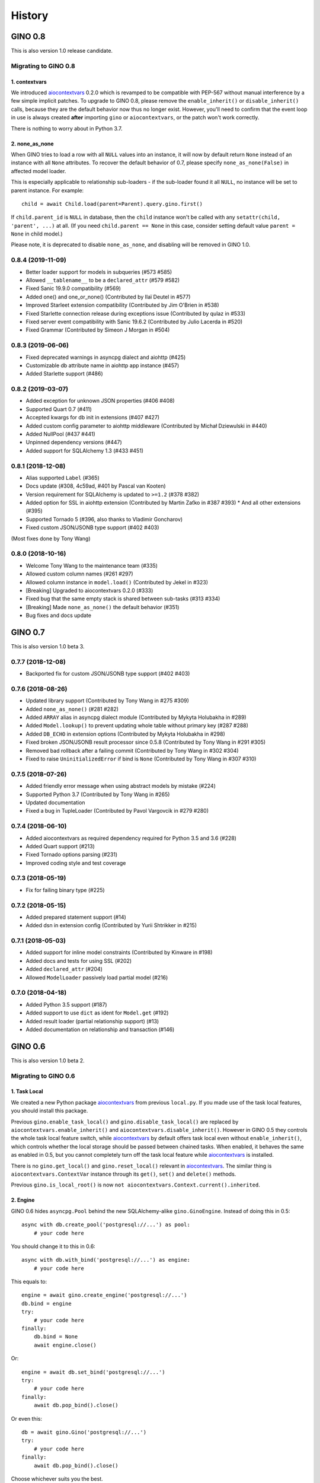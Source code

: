 =======
History
=======

GINO 0.8
--------

This is also version 1.0 release candidate.

Migrating to GINO 0.8
^^^^^^^^^^^^^^^^^^^^^

1. contextvars
""""""""""""""

We introduced aiocontextvars_ 0.2.0 which is revamped to be compatible with
PEP-567 without manual interference by a few simple implicit patches. To
upgrade to GINO 0.8, please remove the ``enable_inherit()`` or
``disable_inherit()`` calls, because they are the default behavior now thus
no longer exist. However, you'll need to confirm that the event loop in use is
always created **after** importing ``gino`` or ``aiocontextvars``, or the patch
won't work correctly.

There is nothing to worry about in Python 3.7.

2. none_as_none
"""""""""""""""

When GINO tries to load a row with all ``NULL`` values into an instance, it
will now by default return ``None`` instead of an instance with all ``None``
attributes. To recover the default behavior of 0.7, please specify
``none_as_none(False)`` in affected model loader.

This is especially applicable to relationship sub-loaders - if the sub-loader
found it all ``NULL``, no instance will be set to parent instance. For
example::

    child = await Child.load(parent=Parent).query.gino.first()

If ``child.parent_id`` is ``NULL`` in database, then the ``child`` instance
won't be called with any ``setattr(child, 'parent', ...)`` at all. (If you need
``child.parent == None`` in this case, consider setting default value
``parent = None`` in child model.)

Please note, it is deprecated to disable ``none_as_none``, and disabling will
be removed in GINO 1.0.

0.8.4 (2019-11-09)
^^^^^^^^^^^^^^^^^^

* Better loader support for models in subqueries (#573 #585)
* Allowed ``__tablename__`` to be a ``declared_attr`` (#579 #582)
* Fixed Sanic 19.9.0 compatibility (#569)
* Added one() and one_or_none() (Contributed by Ilaï Deutel in #577)
* Improved Starleet extension compatibility (Contributed by Jim O'Brien in #538)
* Fixed Starlette connection release during exceptions issue (Contributed by qulaz in #533)
* Fixed server event compatibility with Sanic 19.6.2 (Contributed by Julio Lacerda in #520)
* Fixed Grammar (Contributed by Simeon J Morgan in #504)

0.8.3 (2019-06-06)
^^^^^^^^^^^^^^^^^^

* Fixed deprecated warnings in asyncpg dialect and aiohttp (#425)
* Customizable db attribute name in aiohttp app instance (#457)
* Added Starlette support (#486)

0.8.2 (2019-03-07)
^^^^^^^^^^^^^^^^^^

* Added exception for unknown JSON properties (#406 #408)
* Supported Quart 0.7 (#411)
* Accepted kwargs for db init in extensions (#407 #427)
* Added custom config parameter to aiohttp middleware (Contributed by Michał Dziewulski in #440)
* Added NullPool (#437 #441)
* Unpinned dependency versions (#447)
* Added support for SQLAlchemy 1.3 (#433 #451)

0.8.1 (2018-12-08)
^^^^^^^^^^^^^^^^^^

* Alias supported ``Label`` (#365)
* Docs update (#308, 4c59ad, #401 by Pascal van Kooten)
* Version requirement for SQLAlchemy is updated to ``>=1.2`` (#378 #382)
* Added option for SSL in aiohttp extension (Contributed by Martin Zaťko in #387 #393)
  * And all other extensions (#395)
* Supported Tornado 5 (#396, also thanks to Vladimir Goncharov)
* Fixed custom JSON/JSONB type support (#402 #403)

(Most fixes done by Tony Wang)

0.8.0 (2018-10-16)
^^^^^^^^^^^^^^^^^^

* Welcome Tony Wang to the maintenance team (#335)
* Allowed custom column names (#261 #297)
* Allowed column instance in ``model.load()`` (Contributed by Jekel in #323)
* [Breaking] Upgraded to aiocontextvars 0.2.0 (#333)
* Fixed bug that the same empty stack is shared between sub-tasks (#313 #334)
* [Breaking] Made ``none_as_none()`` the default behavior (#351)
* Bug fixes and docs update


GINO 0.7
--------

This is also version 1.0 beta 3.

0.7.7 (2018-12-08)
^^^^^^^^^^^^^^^^^^

* Backported fix for custom JSON/JSONB type support (#402 #403)

0.7.6 (2018-08-26)
^^^^^^^^^^^^^^^^^^

* Updated library support (Contributed by Tony Wang in #275 #309)
* Added ``none_as_none()`` (#281 #282)
* Added ``ARRAY`` alias in asyncpg dialect module (Contributed by Mykyta Holubakha in #289)
* Added ``Model.lookup()`` to prevent updating whole table without primary key (#287 #288)
* Added ``DB_ECHO`` in extension options (Contributed by Mykyta Holubakha in #298)
* Fixed broken JSON/JSONB result processor since 0.5.8 (Contributed by Tony Wang in #291 #305)
* Removed bad rollback after a failing commit (Contributed by Tony Wang in #302 #304)
* Fixed to raise ``UninitializedError`` if bind is ``None`` (Contributed by Tony Wang in #307 #310)

0.7.5 (2018-07-26)
^^^^^^^^^^^^^^^^^^

* Added friendly error message when using abstract models by mistake (#224)
* Supported Python 3.7 (Contributed by Tony Wang in #265)
* Updated documentation
* Fixed a bug in TupleLoader (Contributed by Pavol Vargovcik in #279 #280)

0.7.4 (2018-06-10)
^^^^^^^^^^^^^^^^^^

* Added aiocontextvars as required dependency required for Python 3.5 and 3.6 (#228)
* Added Quart support (#213)
* Fixed Tornado options parsing (#231)
* Improved coding style and test coverage

0.7.3 (2018-05-19)
^^^^^^^^^^^^^^^^^^

* Fix for failing binary type (#225)

0.7.2 (2018-05-15)
^^^^^^^^^^^^^^^^^^

* Added prepared statement support (#14)
* Added dsn in extension config (Contributed by Yurii Shtrikker in #215)

0.7.1 (2018-05-03)
^^^^^^^^^^^^^^^^^^

* Added support for inline model constraints (Contributed by Kinware in #198)
* Added docs and tests for using SSL (#202)
* Added ``declared_attr`` (#204)
* Allowed ``ModelLoader`` passively load partial model (#216)

0.7.0 (2018-04-18)
^^^^^^^^^^^^^^^^^^

* Added Python 3.5 support (#187)
* Added support to use ``dict`` as ident for ``Model.get`` (#192)
* Added result loader (partial relationship support) (#13)
* Added documentation on relationship and transaction (#146)


GINO 0.6
--------

This is also version 1.0 beta 2.

Migrating to GINO 0.6
^^^^^^^^^^^^^^^^^^^^^

1. Task Local
"""""""""""""

We created a new Python package aiocontextvars_ from previous ``local.py``. If
you made use of the task local features, you should install this package.

Previous ``gino.enable_task_local()`` and ``gino.disable_task_local()`` are
replaced by ``aiocontextvars.enable_inherit()`` and
``aiocontextvars.disable_inherit()``. However in GINO 0.5 they controls the
whole task local feature switch, while aiocontextvars_ by default offers task
local even without ``enable_inherit()``, which controls whether the local
storage should be passed between chained tasks. When enabled, it behaves the
same as enabled in 0.5, but you cannot completely turn off the task local
feature while aiocontextvars_ is installed.

There is no ``gino.get_local()`` and ``gino.reset_local()`` relevant in
aiocontextvars_. The similar thing is ``aiocontextvars.ContextVar`` instance
through its ``get()``, ``set()`` and ``delete()`` methods.

Previous ``gino.is_local_root()`` is now
``not aiocontextvars.Context.current().inherited``.

2. Engine
"""""""""

GINO 0.6 hides ``asyncpg.Pool`` behind the new SQLAlchemy-alike
``gino.GinoEngine``. Instead of doing this in 0.5::

    async with db.create_pool('postgresql://...') as pool:
        # your code here

You should change it to this in 0.6::

    async with db.with_bind('postgresql://...') as engine:
        # your code here

This equals to::

    engine = await gino.create_engine('postgresql://...')
    db.bind = engine
    try:
        # your code here
    finally:
        db.bind = None
        await engine.close()

Or::

    engine = await db.set_bind('postgresql://...')
    try:
        # your code here
    finally:
        await db.pop_bind().close()

Or even this::

    db = await gino.Gino('postgresql://...')
    try:
        # your code here
    finally:
        await db.pop_bind().close()

Choose whichever suits you the best.

Obviously ``GinoEngine`` doesn't provide ``asyncpg.Pool`` methods directly any
longer, but you can get the underlying ``asyncpg.Pool`` object through
``engine.raw_pool`` property.

``GinoPool.get_current_connection()`` is now changed to ``current_connection``
property on ``GinoEngine`` instances to support multiple engines.

``GinoPool.execution_option`` is gone, instead ``update_execution_options()``
on ``GinoEngine`` instance is available.

``GinoPool().metadata`` is gone, ``dialect`` is still available.

``GinoPool.release()`` is removed in ``GinoEngine`` and ``Gino``, the
``release()`` method on ``GinoConnection`` object should be used instead.

These methods exist both in 0.5 ``GinoPool`` and 0.6 ``GinoEngine``:
``close()``, ``acquire()``, ``all()``, ``first()``, ``scalar()``, ``status()``.

3. GinoConnection
"""""""""""""""""

Similarly, ``GinoConnection`` in 0.6 is no longer a subclass of
``asyncpg.Connection``, instead it has a ``asyncpg.Connection`` instance,
accessable through ``GinoConnection.raw_connection`` property.

``GinoConnection.metadata`` is deleted in 0.6, while ``dialect`` remained.

``GinoConnection.execution_options()`` is changed from a mutable dict in 0.5 to
a method returning a copy of current connection with the new options, the same
as SQLAlchemy behavior.

``GinoConnection.release()`` is still present, but its default behavior has
been changed to permanently release this connection. You should add argument
``permanent=False`` to remain its previous behavior.

And ``all()``, ``first()``, ``scalar()``, ``status()``, ``iterate()``,
``transaction()`` remained in 0.6.

4. Query API
""""""""""""

All five query APIs ``all()``, ``first()``, ``scalar()``, ``status()``,
``iterate()`` now accept the same parameters as SQLAlchemy ``execute()``,
meaning they accept raw SQL text, or multiple sets of parameters for
"executemany". Please note, if the parameters are recognized as "executemany",
none of the methods will return anything. Meanwhile, they no longer accept the
parameter ``bind`` if they did. Just use the API on the ``GinoEngine`` or
``GinoConnection`` object instead.

5. Transaction
""""""""""""""

Transaction interface is rewritten. Now in 0.6, a ``GinoTransaction`` object is
provided consistently from all 3 methods::

    async with db.transaction() as tx:
        # within transaction

    async with engine.transaction() as tx:
        # within transaction

    async with engine.acquire() as conn:
        async with conn.transaction() as tx:
            # within transaction

And different usage with ``await``::

    tx = await db.transaction()
    try:
        # within transaction
        await tx.commit()
    except:
        await tx.rollback()
        raise

The ``GinoConnection`` object is available at ``tx.connection``, while
underlying transaction object from database driver is available at
``tx.transaction`` - for asyncpg it is an ``asyncpg.transaction.Transaction``
object.

0.6.6 (2018-05-18)
^^^^^^^^^^^^^^^^^^

* Backported a fix for failing binary type (#225)

0.6.5 (2018-04-18)
^^^^^^^^^^^^^^^^^^

* Abandoned 0.6.4 and keep 0.6.x stable
* Backported doc for transaction

0.6.4 (2018-04-16)
^^^^^^^^^^^^^^^^^^

Abandoned version, please use 0.7.0 instead.

0.6.3 (2018-04-08)
^^^^^^^^^^^^^^^^^^

* Added aiohttp support
* Added support for calling ``create()`` on model instances (Contributed by Kinware in #178 #180)
* Fixed ``get()`` by string, and misc environment issues (Contributed by Tony Wang in #191 193 #183 #184)

0.6.2 (2018-03-24)
^^^^^^^^^^^^^^^^^^

* Fixed SQLAlchemy prefetch issue (#141)
* Fixed issue that mixin class on Model not working (#174)
* Added more documentation (Thanks Olaf Conradi for reviewing)

0.6.1 (2018-03-18)
^^^^^^^^^^^^^^^^^^

* Fixed ``create`` and ``drop`` for ``Enum`` type (#160)
* A bit more documentation (#159)

0.6.0 (2018-03-14)
^^^^^^^^^^^^^^^^^^

* [Breaking] API Refactored, ``Pool`` replaced with ``Engine``

  * New API ``Engine`` replaced asyncpg ``Pool`` (#59)
  * Supported different dialects, theoretically
  * Used aiocontextvars_ instead of builtin task local (#89)
* [Breaking] Fixed query API with ``multiparams`` (executemany) to return correctly (#20)
* [Breaking] The query methods no longer accept the parameter ``bind``
* [Breaking] ``Gino`` no longer exposes ``postgresql`` types
* Added ``echo`` on engine (#142)
* Added tests to cover 80% of code
* Added ``gino`` extension on ``SchemaItem`` for ``create_all`` and so on (#76 #106)
* Added ``gino`` extension on model classes for ``create()`` or ``drop()``
* Added ``_update_request_cls`` on ``CRUDModel`` (#147)
* Rewrote the documentation (#146)

.. _aiocontextvars: https://github.com/fantix/aiocontextvars


GINO 0.5
--------

This is also version 1.0 beta 1.

0.5.8 (2018-02-14)
^^^^^^^^^^^^^^^^^^

* Preparing for 0.6.0 which will be a breaking release
* Fixed wrong value of ``Enum`` in creation (Contributed by Sergey Kovalev in #126)

0.5.7 (2017-11-24)
^^^^^^^^^^^^^^^^^^

This is an emergency fix for 0.5.6.

* Fixed broken lazy connection (Contributed by Ádám Barancsuk in #114)
* Added ``Model.outerjoin``

0.5.6 (2017-11-23)
^^^^^^^^^^^^^^^^^^

* Changed to use unnamed statement when possible (#80 #90)
* Added more example (Contributed by Kentoseth in #109)
* Added ``Model.join`` and made ``Model`` selectable (Contributed by Ádám Barancsuk in #112 #113)

0.5.5 (2017-10-18)
^^^^^^^^^^^^^^^^^^

* Ensured clean connection if transaction acquire fails (Contributed by Vladimir Goncharov in #87)
* Added ability to reset local storage (#84)
* Fixed bug in JSON property update
* Added update chaining feature

0.5.4 (2017-10-04)
^^^^^^^^^^^^^^^^^^

* Updated example (Contributed by Kinware in #75)
* Added ``Model.insert`` (Contributed by Neal Wang in #63)
* Fixed issue that non-lazy acquiring fails dirty (#79)

0.5.3 (2017-09-23)
^^^^^^^^^^^^^^^^^^

* Fixed ``no module named cutils`` error (Contributed by Vladimir Goncharov in #73)

0.5.2 (2017-09-10)
^^^^^^^^^^^^^^^^^^

* Added missing driver name on dialect (#67)
* Fixed dialect to support native decimal type (#67)

0.5.1 (2017-09-09)
^^^^^^^^^^^^^^^^^^

This is an emergency fix for 0.5.0.

* Reverted the extension, back to pure Python (#60)
* Used SQLAlchemy ``RowProxy``
* Added ``first_or_404``
* Fixed bug that ``GinoPool`` cannot be inherited

0.5.0 (2017-09-03)
^^^^^^^^^^^^^^^^^^

* [Breaking] Internal refactor: extracted and isolated a few modules, partially rewritten

  * Extracted CRUD operations
  * Core operations are moved to ``dialect`` and execution context
  * Removed ``guess_model``, switched to explicit execution options
  * Turned ``timeout`` parameter to an execution option
  * Extracted ``pool``, ``connection`` and ``api`` from ``asyncpg_delegate``
* Added support for SQLAlchemy execution options, and a few custom options
* [Breaking] Made `Model.select` return rows by default (#39)
* Moved `get_or_404` to extensions (#38)
* Added iterator on model classes (#43)
* Added Tornado extension (Contributed by Vladimir Goncharov)
* Added `Model.to_dict` (#47)
* Added an extension module to update `asyncpg.Record` with processed results


Early Development Releases
--------------------------

Considered as alpha releases.


0.4.1 (2017-08-20)
^^^^^^^^^^^^^^^^^^

* Support ``select`` on model instance

0.4.0 (2017-08-15)
^^^^^^^^^^^^^^^^^^

* Made ``get_or_404`` more friendly when Sanic is missing (Contributed by Neal Wang in #23 #31)
* Delegated ``sqlalchemy.__all__`` (Contributed by Neal Wang in #10 #33)
* [Breaking] Rewrote JSON/JSONB support (#29)
* Added ``lazy`` parameter on ``db.acquire`` (Contributed by Binghan Li in #32)
* Added Sanic integration (Contributed by Binghan Li, Tony Wang in #30 #32 #34)
* Fixed ``iterate`` API to be compatible with asyncpg (#32)
* Unified exceptions
* [Breaking] Changed ``update`` API (#29)
* Bug fixes

0.3.0 (2017-08-07)
^^^^^^^^^^^^^^^^^^

* Supported ``__table_args__`` (#12)
* Introduced task local to manage connection in context (#19)
* Added ``query.gino`` extension for in-place execution
* Refreshed README (#3)
* Adopted PEP 487 (Contributed by Tony Wang in #17 #27)
* Used ``weakref`` on ``__model__`` of table and query (Contributed by Tony Wang)
* Delegated asyncpg ``timeout`` parameter (Contributed by Neal Wang in #16 #22)

0.2.3 (2017-08-04)
^^^^^^^^^^^^^^^^^^

* Supported any primary key (Contributed by Tony Wang in #11)

0.2.2 (2017-08-02)
^^^^^^^^^^^^^^^^^^

* Supported SQLAlchemy result processor
* Added rich support on JSON/JSONB
* Bug fixes

0.2.1 (2017-07-28)
^^^^^^^^^^^^^^^^^^

* Added ``update`` and ``delete`` API

0.2.0 (2017-07-28)
^^^^^^^^^^^^^^^^^^

* Changed API, no longer reuses asyncpg API

0.1.1 (2017-07-25)
^^^^^^^^^^^^^^^^^^

* Added ``db.bind``
* API changed: parameter ``conn`` renamed to optional ``bind``
* Delegated asyncpg Pool with ``db.create_pool``
* Internal enhancement and bug fixes

0.1.0 (2017-07-21)
^^^^^^^^^^^^^^^^^^

* First release on PyPI.
